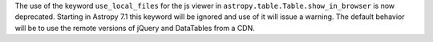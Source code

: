 The use of the keyword ``use_local_files`` for the js viewer in ``astropy.table.Table.show_in_browser``
is now deprecated. Starting in Astropy 7.1 this keyword will be ignored and use of it will issue
a warning. The default behavior will be to use the remote versions of jQuery and DataTables from a CDN.